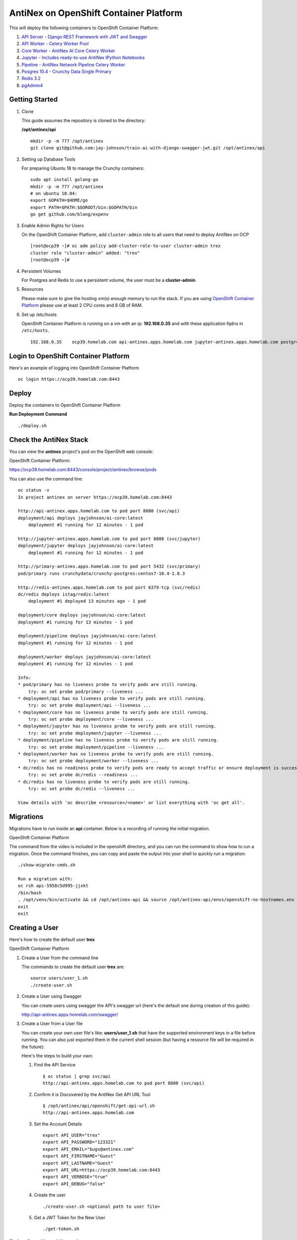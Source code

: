 =======================================
AntiNex on OpenShift Container Platform
=======================================

This will deploy the following containers to OpenShift Container Platform:

#. `API Server - Django REST Framework with JWT and Swagger <https://github.com/jay-johnson/train-ai-with-django-swagger-jwt>`__

#. `API Worker - Celery Worker Pool <https://github.com/jay-johnson/train-ai-with-django-swagger-jwt>`__

#. `Core Worker - AntiNex AI Core Celery Worker <https://github.com/jay-johnson/antinex-core>`__

#. `Jupyter - Includes ready-to-use AntiNex IPython Notebooks <https://github.com/jay-johnson/antinex-core/tree/master/docker/notebooks>`__

#. `Pipeline - AntiNex Network Pipeline Celery Worker <https://github.com/jay-johnson/network-pipeline>`__

#. `Posgres 10.4 - Crunchy Data Single Primary <https://hub.docker.com/r/crunchydata/crunchy-postgres/>`__

#. `Redis 3.2 <https://hub.docker.com/r/bitnami/redis/>`__

#. `pgAdmin4 <https://hub.docker.com/r/crunchydata/crunchy-pgadmin4/>`__

Getting Started
---------------

#.  Clone

    This guide assumes the repository is cloned to the directory:

    **/opt/antinex/api**

    ::

        mkdir -p -m 777 /opt/antinex
        git clone git@github.com:jay-johnson/train-ai-with-django-swagger-jwt.git /opt/antinex/api

#.  Setting up Database Tools

    For preparing Ubuntu 18 to manage the Crunchy containers:

    ::

        sudo apt install golang-go
        mkdir -p -m 777 /opt/antinex
        # on ubuntu 18.04:
        export GOPATH=$HOME/go
        export PATH=$PATH:$GOROOT/bin:$GOPATH/bin
        go get github.com/blang/expenv

#.  Enable Admin Rights for Users

    On the OpenShift Container Platform, add ``cluster-admin`` role to all users that need to deploy AntiNex on OCP

    ::

        [root@ocp39 ~]# oc adm policy add-cluster-role-to-user cluster-admin trex
        cluster role "cluster-admin" added: "trex"
        [root@ocp39 ~]#

#.  Persistent Volumes

    For Postgres and Redis to use a persistent volume, the user must be a **cluster-admin**.

#.  Resources

    Please make sure to give the hosting vm(s) enough memory to run the stack. If you are using `OpenShift Container Platform <https://access.redhat.com/documentation/en-us/openshift_container_platform/3.9/html-single/installation_and_configuration/#install-config-install-rpm-vs-containerized>`__ please use at least 2 CPU cores and 8 GB of RAM.

#.  Set up /etc/hosts

    OpenShift Container Platform is running on a vm with an ip: **192.168.0.35** and with these application fqdns in ``/etc/hosts``.

    ::

        192.168.0.35    ocp39.homelab.com api-antinex.apps.homelab.com jupyter-antinex.apps.homelab.com postgres-antinex.apps.homelab.com redis-antinex.apps.homelab.com primary-antinex.apps.homelab.com pgadmin4-http-antinex.apps.homelab.com

Login to OpenShift Container Platform
-------------------------------------

Here's an example of logging into OpenShift Container Platform

.. raw:: html

    <a href="https://asciinema.org/a/183593?autoplay=1" target="_blank"><img src="https://asciinema.org/a/183593.png"/></a>

::

    oc login https://ocp39.homelab.com:8443

Deploy
------

Deploy the containers to OpenShift Container Platform

.. raw:: html

    <a href="https://asciinema.org/a/183873?autoplay=1" target="_blank"><img src="https://asciinema.org/a/183873.png"/></a>

**Run Deployment Command**

::

    ./deploy.sh

Check the AntiNex Stack
-----------------------

You can view the **antinex** project's pod on the OpenShift web console:

OpenShift Container Platform:

https://ocp39.homelab.com:8443/console/project/antinex/browse/pods

You can also use the command line:

::

    oc status -v
    In project antinex on server https://ocp39.homelab.com:8443

    http://api-antinex.apps.homelab.com to pod port 8080 (svc/api)
    deployment/api deploys jayjohnson/ai-core:latest
        deployment #1 running for 12 minutes - 1 pod

    http://jupyter-antinex.apps.homelab.com to pod port 8888 (svc/jupyter)
    deployment/jupyter deploys jayjohnson/ai-core:latest
        deployment #1 running for 12 minutes - 1 pod

    http://primary-antinex.apps.homelab.com to pod port 5432 (svc/primary)
    pod/primary runs crunchydata/crunchy-postgres:centos7-10.4-1.8.3

    http://redis-antinex.apps.homelab.com to pod port 6379-tcp (svc/redis)
    dc/redis deploys istag/redis:latest
        deployment #1 deployed 13 minutes ago - 1 pod

    deployment/core deploys jayjohnson/ai-core:latest
    deployment #1 running for 13 minutes - 1 pod

    deployment/pipeline deploys jayjohnson/ai-core:latest
    deployment #1 running for 12 minutes - 1 pod

    deployment/worker deploys jayjohnson/ai-core:latest
    deployment #1 running for 12 minutes - 1 pod

    Info:
    * pod/primary has no liveness probe to verify pods are still running.
        try: oc set probe pod/primary --liveness ...
    * deployment/api has no liveness probe to verify pods are still running.
        try: oc set probe deployment/api --liveness ...
    * deployment/core has no liveness probe to verify pods are still running.
        try: oc set probe deployment/core --liveness ...
    * deployment/jupyter has no liveness probe to verify pods are still running.
        try: oc set probe deployment/jupyter --liveness ...
    * deployment/pipeline has no liveness probe to verify pods are still running.
        try: oc set probe deployment/pipeline --liveness ...
    * deployment/worker has no liveness probe to verify pods are still running.
        try: oc set probe deployment/worker --liveness ...
    * dc/redis has no readiness probe to verify pods are ready to accept traffic or ensure deployment is successful.
        try: oc set probe dc/redis --readiness ...
    * dc/redis has no liveness probe to verify pods are still running.
        try: oc set probe dc/redis --liveness ...

    View details with 'oc describe <resource>/<name>' or list everything with 'oc get all'.

Migrations
----------

Migrations have to run inside an **api** container. Below is a recording of running the initial migration.

OpenShift Container Platform

.. raw:: html

    <a href="https://asciinema.org/a/183874?autoplay=1" target="_blank"><img src="https://asciinema.org/a/183874.png"/></a>

The command from the video is included in the openshift directory, and you can run the command to show how to run a migration. Once the command finishes, you can copy and paste the output into your shell to quickly run a migration:

::

    ./show-migrate-cmds.sh

    Run a migration with:
    oc rsh api-5958c5d995-jjxkt
    /bin/bash
    . /opt/venv/bin/activate && cd /opt/antinex-api && source /opt/antinex-api/envs/openshift-no-hostnames.env && export POSTGRES_HOST=primary && export POSTGRES_DB=webapp && export POSTGRES_USER=antinex && export POSTGRES_PASSWORD=antinex && ./run-migrations.sh
    exit
    exit

Creating a User
---------------

Here's how to create the default user **trex**

OpenShift Container Platform

.. raw:: html

    <a href="https://asciinema.org/a/183661?autoplay=1" target="_blank"><img src="https://asciinema.org/a/183661.png"/></a>

#.  Create a User from the command line

    The commands to create the default user **trex** are:

    ::

        source users/user_1.sh
        ./create-user.sh

#.  Create a User using Swagger

    You can create users using swagger the API's swagger url (here's the default one during creation of this guide):

    http://api-antinex.apps.homelab.com/swagger/

#.  Create a User from a User file

    You can create your own user file's like: **users/user_1.sh** that have the supported environment keys in a file before running. You can also just exported them in the current shell session (but having a resource file will be required in the future):

    Here's the steps to build your own:

    #.  Find the API Service

        ::

            $ oc status | grep svc/api
            http://api-antinex.apps.homelab.com to pod port 8080 (svc/api)

    #.  Confirm it is Discovered by the AntiNex Get API URL Tool

        ::
    
            $ /opt/antinex/api/openshift/get-api-url.sh
            http://api-antinex.apps.homelab.com

    #.  Set the Account Details

        ::

            export API_USER="trex"
            export API_PASSWORD="123321"
            export API_EMAIL="bugs@antinex.com"
            export API_FIRSTNAME="Guest"
            export API_LASTNAME="Guest"
            export API_URL=https://ocp39.homelab.com:8443
            export API_VERBOSE="true"
            export API_DEBUG="false"

    #.  Create the user

        ::

            ./create-user.sh <optional path to user file>

    #.  Get a JWT Token for the New User

        ::

            ./get-token.sh

Train a Deep Neural Network
===========================

Here's how to train a deep neural network using the AntiNex Client and the Django AntiNex dataset:

.. raw:: html

    <a href="https://asciinema.org/a/183875?autoplay=1" target="_blank"><img src="https://asciinema.org/a/183875.png"/></a>

Commands for Training a Deep Neural Network on OpenShift with AntiNex
---------------------------------------------------------------------

#.  Install the AntiNex Client

    ::

        pip install antinex-client

#.  Source User File

    ::

        source ./users/user_1.sh

#.  Train the Deep Neural Network with the Django Dataset

    ::

        ai_train_dnn.py -f ../tests/scaler-full-django-antinex-simple.json -s

#.  Get the Job

    The job from the video was MLJob.id: 3

    ::

        ai_get_job.py -i 3

#.  Get the Job Result

    The job's result from the video was MLJobResult.id: 3

    ::

        ai_get_results.py -i 3

Drop and Restore Database with the Latest Migration
---------------------------------------------------

.. raw:: html

    <a href="https://asciinema.org/a/184069?autoplay=1" target="_blank"><img src="https://asciinema.org/a/184069.png"/></a>

You can drop the database and restore it to the latest migration with this command. Copy and paste the output to run the commands quickly. Make sure to get the second batch or using the ``./show-migrate-cmds.sh`` if you need to migrate at some point in the future.

::

    ./tools/drop-database.sh

Debugging
=========

Tail API Logs
-------------

::

    oc logs -f deployment/api

or

::

    ./logs-api.sh

Tail Worker Logs
----------------

::

    oc logs -f deployment/worker

or

::

    ./logs-worker.sh

Tail AI Core Logs
-----------------

::

    oc logs -f deployment/core

or

::

    ./logs-core.sh

Tail Pipeline Logs
------------------

::

    oc logs -f deployment/pipeline

or

::

    ./logs-pipeline.sh

Change the Entrypoint
---------------------

To keep the containers running just add something like: ``tail -f <some file>`` to keep the container running for debugging issues.

I use:

::

    && tail -f /var/log/antinex/api/api.log

SSH into API Container
----------------------

::

    oc rsh deployment/api /bin/bash

SSH into API Worker Container
-----------------------------

::

    ./ssh-worker.sh

or

::

    oc rsh deployment/worker /bin/bash

SSH into AI Core Container
--------------------------

::

    oc rsh deployment/core /bin/bash

Stop All Containers
-------------------

Stop all the containers without changing the persistent volumes with the command:

::

    ./stop-all.sh

Delete Everything
-----------------

Remove, delete and clean up everything in the AntiNex project with the command:

::

    ./remove-all.sh

Troubleshooting
===============

Permission Errors for Postgres or Redis
---------------------------------------

If you see an error about permission denied in the logs for the primary postgres server or redis that mentions one of these directories:

::

    /pgdata
    /exports/redis-antinex

Then run this command to ssh over to the OCP vm and fix the volume mount directories. Please note, this tool assumes you have copied over the ssh keys and are using NFS mounts for OCP volumes.

::

    ./tools/delete-and-fix-volumes.sh
